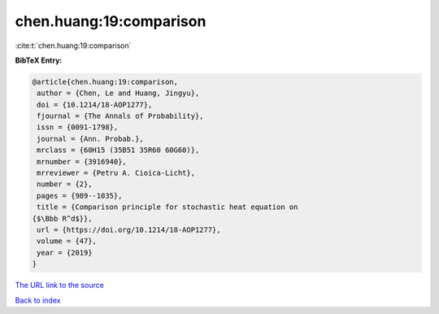chen.huang:19:comparison
========================

:cite:t:`chen.huang:19:comparison`

**BibTeX Entry:**

.. code-block:: bibtex

   @article{chen.huang:19:comparison,
    author = {Chen, Le and Huang, Jingyu},
    doi = {10.1214/18-AOP1277},
    fjournal = {The Annals of Probability},
    issn = {0091-1798},
    journal = {Ann. Probab.},
    mrclass = {60H15 (35B51 35R60 60G60)},
    mrnumber = {3916940},
    mrreviewer = {Petru A. Cioica-Licht},
    number = {2},
    pages = {989--1035},
    title = {Comparison principle for stochastic heat equation on
   {$\Bbb R^d$}},
    url = {https://doi.org/10.1214/18-AOP1277},
    volume = {47},
    year = {2019}
   }

`The URL link to the source <ttps://doi.org/10.1214/18-AOP1277}>`__


`Back to index <../By-Cite-Keys.html>`__

